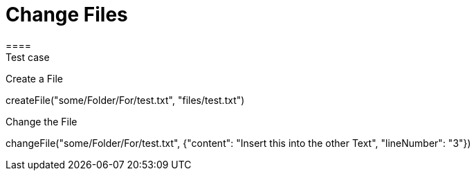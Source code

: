 = Change Files
====
Test case 
====

Create a File 
[step]
--
createFile("some/Folder/For/test.txt", "files/test.txt")
--

Change the File
[step]
--
changeFile("some/Folder/For/test.txt", {"content": "Insert this into the other Text", "lineNumber": "3"})
--